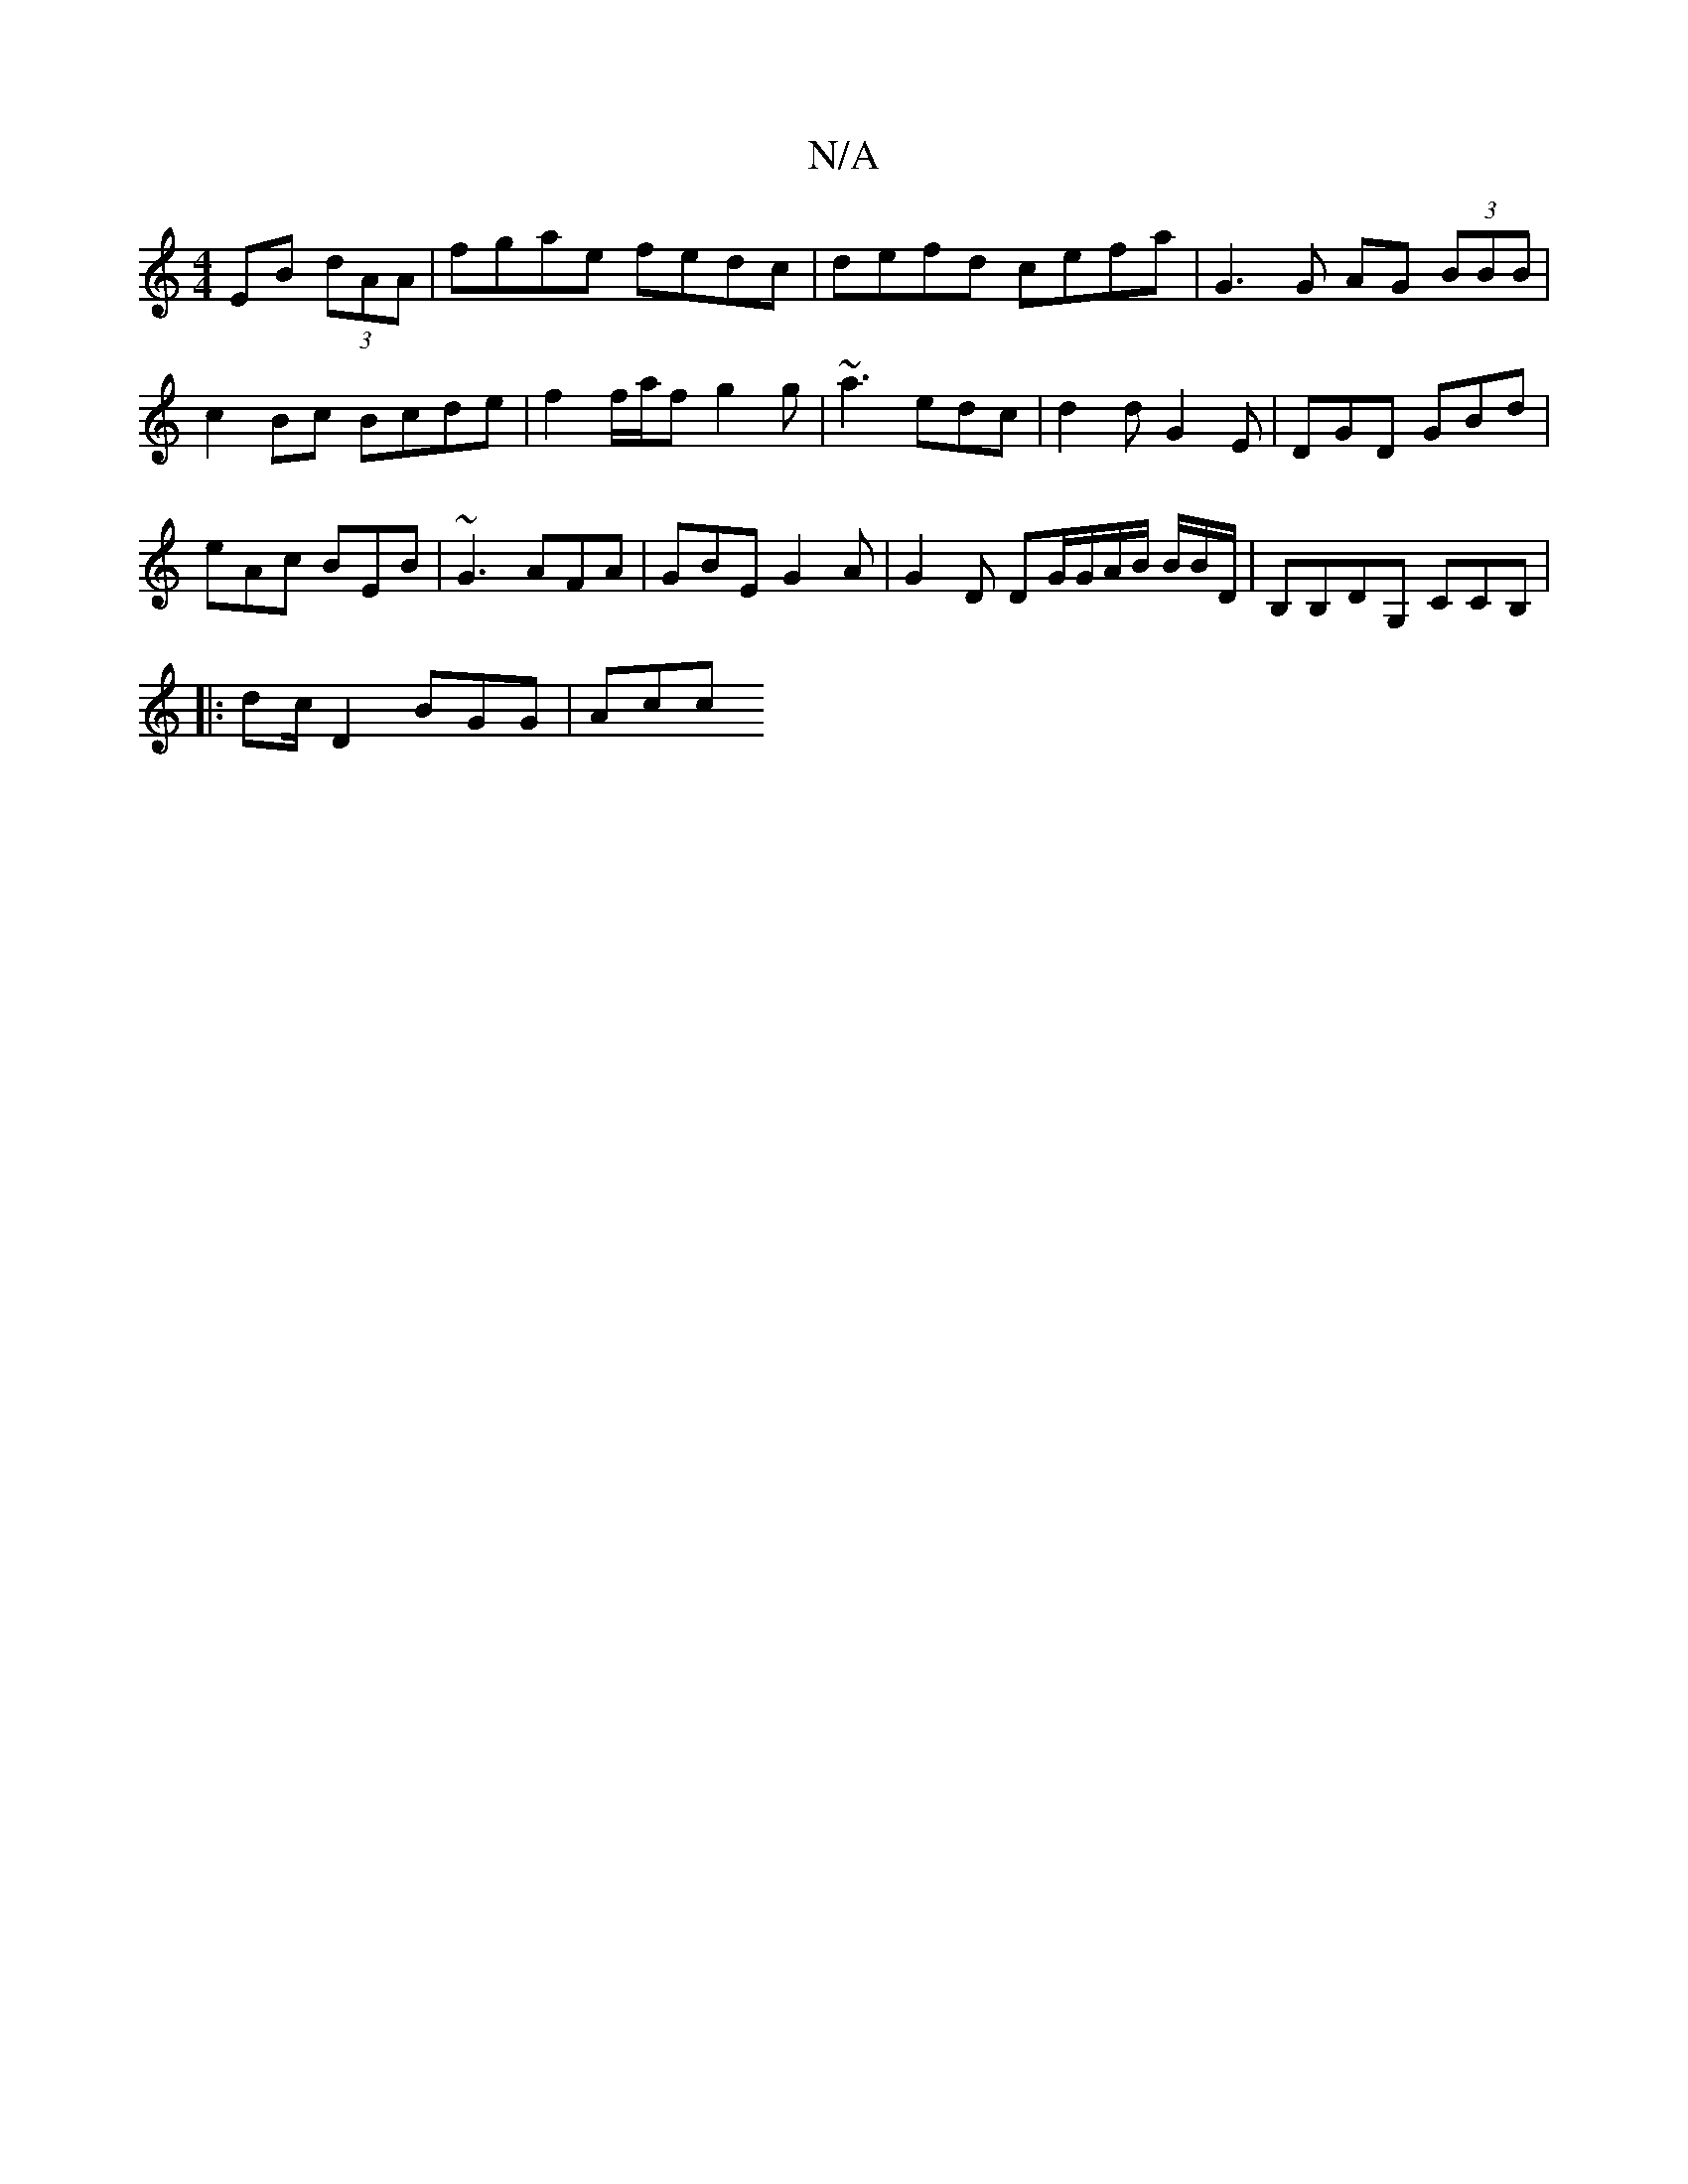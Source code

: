 X:1
T:N/A
M:4/4
R:N/A
K:Cmajor
/ EB (3dAA | fgae fedc | defd cefa | G3 G AG (3BBB | c2 Bc Bcde | f2 f/a/f g2 g | ~a3 edc | d2d G2 E | DGD GBd |
eAc BEB | ~G3 AFA | GBE G2A | G2D DG/G/A/B/ B/2B/2D/ | B,B,DG, CCB,|
|:dc/2D2 BGG | Acc